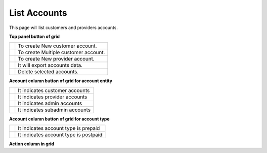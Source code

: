 ================
List Accounts
================


This page will list customers and providers accounts. 

.. image:: /Images/customer.png



**Top panel button of grid**

+---------------------------------------+-----------------------------------------+
|.. image:: /Images/create-customer.png | To create New customer account.         |  
+---------------------------------------+-----------------------------------------+
| .. image:: /Images/Mass-create.png    | To create Multiple customer account.    |
+------------+--------------------------+-----------------------------------------+
|.. image:: /Images/create-provider.png | To create New provider account.         |
+---------------------------------------+-----------------------------------------+
| .. image:: /Images/                   | It will export accounts data.           |
+---------------------------------------+-----------------------------------------+
| .. image:: /Images/delete(2).png      | Delete selected accounts.               |
+---------------------------------------+-----------------------------------------+





**Account column button of grid for account entity**

+---------------------------------------+-------------------------------------+
|.. image:: /Images/customer_icon.png   | It indicates customer accounts      |  
+---------------------------------------+-------------------------------------+
| .. image:: /Images/Provider_icon.png  | It indicates provider accounts      |
+------------+--------------------------+-------------------------------------+
|.. image:: /Images/Account_icon.png    | It indicates admin accounts         |
+---------------------------------------+-------------------------------------+
| .. image:: /Images/subadmin_icon.png  | It indicates subadmin accounts      |
+---------------------------------------+-------------------------------------+


**Account column button of grid for account type**

+---------------------------------------+----------------------------------------+
|.. image:: /Images/prepaid_image.png   | It indicates account type is prepaid   |  
+---------------------------------------+----------------------------------------+
| .. image:: /Images/postpaid.png       | It indicates account type is postpaid  |
+------------+--------------------------+----------------------------------------+








**Action column in grid**

+-------------------------------------------+---------------+
| .. image:: /Images/rifill.png             | Refill        |        
+-------------------------------------------+---------------+
|.. image:: /Images/edit.png                | Add Caller ID |                                                                 +-------------------------------------------+---------------+
|.. image:: /Images/force_caller_id.png     | Edit          |                 
+-------------------------------------------+---------------+
| .. image:: /Images/delete.png             | Delete        |                                  
+-------------------------------------------+---------------+


